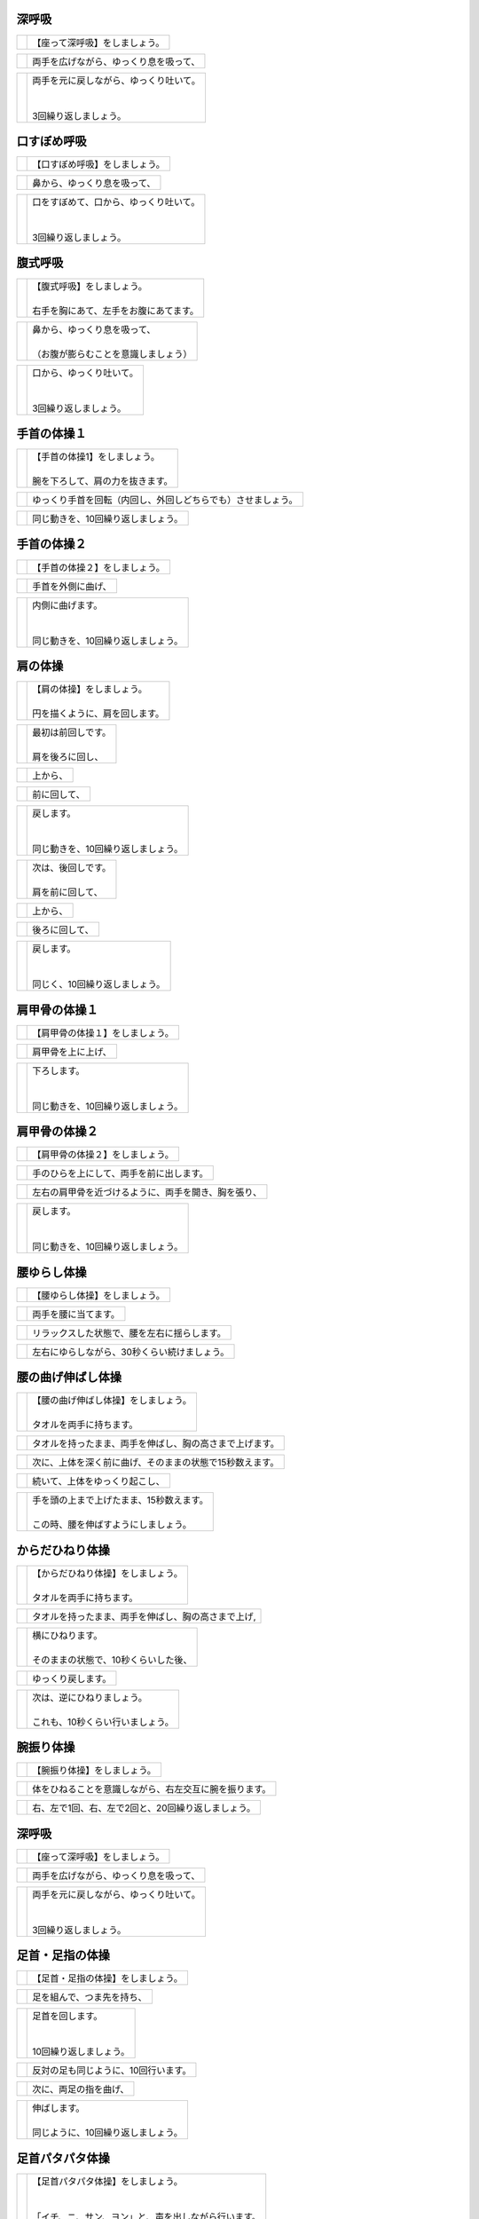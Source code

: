 

深呼吸
==============================

.. list-table::

   * - .. image:: http://kaigoouen.net/img/hop_pic_01.jpg
          :width: 200pt
     - | 【座って深呼吸】をしましょう。


.. list-table::

   * - .. image:: http://kaigoouen.net/img/hop_pic_02.jpg
          :width: 200pt
     - | 両手を広げながら、ゆっくり息を吸って、


.. list-table::

   * - .. image:: http://kaigoouen.net/img/hop_pic_03.jpg
          :width: 200pt
     - | 両手を元に戻しながら、ゆっくり吐いて。
       | 
       | 
       | 3回繰り返しましょう。


.. raw:: pdf

   PageBreak


口すぼめ呼吸
==============================

.. list-table::

   * - .. image:: http://kaigoouen.net/img/hop_pic_04.jpg
          :width: 200pt
     - | 【口すぼめ呼吸】をしましょう。


.. list-table::

   * - .. image:: http://kaigoouen.net/img/hop_pic_05.jpg
          :width: 200pt
     - | 鼻から、ゆっくり息を吸って、


.. list-table::

   * - .. image:: http://kaigoouen.net/img/hop_pic_06.jpg
          :width: 200pt
     - | 口をすぼめて、口から、ゆっくり吐いて。
       | 
       | 
       | 3回繰り返しましょう。


.. raw:: pdf

   PageBreak


腹式呼吸
==============================

.. list-table::

   * - .. image:: http://kaigoouen.net/img/hop_pic_07.jpg
          :width: 200pt
     - | 【腹式呼吸】をしましょう。
       | 
       | 右手を胸にあて、左手をお腹にあてます。


.. list-table::

   * - .. image:: http://kaigoouen.net/img/hop_pic_08.jpg
          :width: 200pt
     - | 鼻から、ゆっくり息を吸って、
       | 
       | （お腹が膨らむことを意識しましょう）


.. list-table::

   * - .. image:: http://kaigoouen.net/img/hop_pic_09.jpg
          :width: 200pt
     - | 口から、ゆっくり吐いて。
       | 
       | 
       | 3回繰り返しましょう。


.. raw:: pdf

   PageBreak


手首の体操１
==============================

.. list-table::

   * - .. image:: http://kaigoouen.net/img/hop_pic_10.jpg
          :width: 200pt
     - | 【手首の体操1】をしましょう。
       | 
       | 腕を下ろして、肩の力を抜きます。


.. list-table::

   * - .. image:: http://kaigoouen.net/img/hop_pic_11.jpg
          :width: 200pt
     - | ゆっくり手首を回転（内回し、外回しどちらでも）させましょう。


.. list-table::

   * - .. image:: http://kaigoouen.net/img/hop_pic_12.jpg
          :width: 200pt
     - | 同じ動きを、10回繰り返しましょう。


.. raw:: pdf

   PageBreak


手首の体操２
==============================

.. list-table::

   * - .. image:: http://kaigoouen.net/img/hop_pic_13.jpg
          :width: 200pt
     - | 【手首の体操２】をしましょう。


.. list-table::

   * - .. image:: http://kaigoouen.net/img/hop_pic_14.jpg
          :width: 200pt
     - | 手首を外側に曲げ、


.. list-table::

   * - .. image:: http://kaigoouen.net/img/hop_pic_15.jpg
          :width: 200pt
     - | 内側に曲げます。
       | 
       | 
       | 同じ動きを、10回繰り返しましょう。


.. raw:: pdf

   PageBreak


肩の体操
==============================

.. list-table::

   * - .. image:: http://kaigoouen.net/img/hop_pic_16.jpg
          :width: 200pt
     - | 【肩の体操】をしましょう。
       | 
       | 円を描くように、肩を回します。


.. list-table::

   * - .. image:: http://kaigoouen.net/img/hop_pic_17.jpg
          :width: 200pt
     - | 最初は前回しです。
       | 
       | 肩を後ろに回し、


.. list-table::

   * - .. image:: http://kaigoouen.net/img/hop_pic_18.jpg
          :width: 200pt
     - | 上から、


.. list-table::

   * - .. image:: http://kaigoouen.net/img/hop_pic_19.jpg
          :width: 200pt
     - | 前に回して、


.. list-table::

   * - .. image:: http://kaigoouen.net/img/hop_pic_20.jpg
          :width: 200pt
     - | 戻します。
       | 
       | 
       | 同じ動きを、10回繰り返しましょう。


.. list-table::

   * - .. image:: http://kaigoouen.net/img/hop_pic_21.jpg
          :width: 200pt
     - | 次は、後回しです。
       | 
       | 肩を前に回して、


.. list-table::

   * - .. image:: http://kaigoouen.net/img/hop_pic_22.jpg
          :width: 200pt
     - | 上から、


.. list-table::

   * - .. image:: http://kaigoouen.net/img/hop_pic_23.jpg
          :width: 200pt
     - | 後ろに回して、


.. list-table::

   * - .. image:: http://kaigoouen.net/img/hop_pic_24.jpg
          :width: 200pt
     - | 戻します。
       | 
       | 
       | 同じく、10回繰り返しましょう。


.. raw:: pdf

   PageBreak


肩甲骨の体操１
==============================

.. list-table::

   * - .. image:: http://kaigoouen.net/img/hop_pic_25.jpg
          :width: 200pt
     - | 【肩甲骨の体操１】をしましょう。


.. list-table::

   * - .. image:: http://kaigoouen.net/img/hop_pic_26.jpg
          :width: 200pt
     - | 肩甲骨を上に上げ、


.. list-table::

   * - .. image:: http://kaigoouen.net/img/hop_pic_27.jpg
          :width: 200pt
     - | 下ろします。
       | 
       | 
       | 同じ動きを、10回繰り返しましょう。


.. raw:: pdf

   PageBreak


肩甲骨の体操２
==============================

.. list-table::

   * - .. image:: http://kaigoouen.net/img/hop_pic_28.jpg
          :width: 200pt
     - | 【肩甲骨の体操２】をしましょう。


.. list-table::

   * - .. image:: http://kaigoouen.net/img/hop_pic_29.jpg
          :width: 200pt
     - | 手のひらを上にして、両手を前に出します。


.. list-table::

   * - .. image:: http://kaigoouen.net/img/hop_pic_30.jpg
          :width: 200pt
     - | 左右の肩甲骨を近づけるように、両手を開き、胸を張り、


.. list-table::

   * - .. image:: http://kaigoouen.net/img/hop_pic_31.jpg
          :width: 200pt
     - | 戻します。
       | 
       | 
       | 同じ動きを、10回繰り返しましょう。


.. raw:: pdf

   PageBreak


腰ゆらし体操
==============================

.. list-table::

   * - .. image:: http://kaigoouen.net/img/hop_pic_32.jpg
          :width: 200pt
     - | 【腰ゆらし体操】をしましょう。


.. list-table::

   * - .. image:: http://kaigoouen.net/img/hop_pic_33.jpg
          :width: 200pt
     - | 両手を腰に当てます。


.. list-table::

   * - .. image:: http://kaigoouen.net/img/hop_pic_34.jpg
          :width: 200pt
     - | リラックスした状態で、腰を左右に揺らします。


.. list-table::

   * - .. image:: http://kaigoouen.net/img/hop_pic_35.jpg
          :width: 200pt
     - | 左右にゆらしながら、30秒くらい続けましょう。


.. raw:: pdf

   PageBreak


腰の曲げ伸ばし体操
==============================

.. list-table::

   * - .. image:: http://kaigoouen.net/img/hop_pic_36.jpg
          :width: 200pt
     - | 【腰の曲げ伸ばし体操】をしましょう。
       | 
       | タオルを両手に持ちます。


.. list-table::

   * - .. image:: http://kaigoouen.net/img/hop_pic_37.jpg
          :width: 200pt
     - | タオルを持ったまま、両手を伸ばし、胸の高さまで上げます。


.. list-table::

   * - .. image:: http://kaigoouen.net/img/hop_pic_38.jpg
          :width: 200pt
     - | 次に、上体を深く前に曲げ、そのままの状態で15秒数えます。


.. list-table::

   * - .. image:: http://kaigoouen.net/img/hop_pic_37.jpg
          :width: 200pt
     - | 続いて、上体をゆっくり起こし、


.. list-table::

   * - .. image:: http://kaigoouen.net/img/hop_pic_39.jpg
          :width: 200pt
     - | 手を頭の上まで上げたまま、15秒数えます。
       | 
       | この時、腰を伸ばすようにしましょう。


.. raw:: pdf

   PageBreak


からだひねり体操
==============================

.. list-table::

   * - .. image:: http://kaigoouen.net/img/hop_pic_40.jpg
          :width: 200pt
     - | 【からだひねり体操】をしましょう。
       | 
       | タオルを両手に持ちます。


.. list-table::

   * - .. image:: http://kaigoouen.net/img/hop_pic_41.jpg
          :width: 200pt
     - | タオルを持ったまま、両手を伸ばし、胸の高さまで上げ,


.. list-table::

   * - .. image:: http://kaigoouen.net/img/hop_pic_42.jpg
          :width: 200pt
     - | 横にひねります。
       | 
       | そのままの状態で、10秒くらいした後、


.. list-table::

   * - .. image:: http://kaigoouen.net/img/hop_pic_41.jpg
          :width: 200pt
     - | ゆっくり戻します。


.. list-table::

   * - .. image:: http://kaigoouen.net/img/hop_pic_43.jpg
          :width: 200pt
     - | 次は、逆にひねりましょう。
       | 
       | これも、10秒くらい行いましょう。


.. raw:: pdf

   PageBreak


腕振り体操
==============================

.. list-table::

   * - .. image:: http://kaigoouen.net/img/hop_pic_44.jpg
          :width: 200pt
     - | 【腕振り体操】をしましょう。


.. list-table::

   * - .. image:: http://kaigoouen.net/img/hop_pic_45.jpg
          :width: 200pt
     - | 体をひねることを意識しながら、右左交互に腕を振ります。


.. list-table::

   * - .. image:: http://kaigoouen.net/img/hop_pic_46.jpg
          :width: 200pt
     - | 右、左で1回、右、左で2回と、20回繰り返しましょう。


.. raw:: pdf

   PageBreak


深呼吸
==============================

.. list-table::

   * - .. image:: http://kaigoouen.net/img/hop_pic_01.jpg
          :width: 200pt
     - | 【座って深呼吸】をしましょう。


.. list-table::

   * - .. image:: http://kaigoouen.net/img/hop_pic_02.jpg
          :width: 200pt
     - | 両手を広げながら、ゆっくり息を吸って、


.. list-table::

   * - .. image:: http://kaigoouen.net/img/hop_pic_03.jpg
          :width: 200pt
     - | 両手を元に戻しながら、ゆっくり吐いて。
       | 
       | 
       | 3回繰り返しましょう。


.. raw:: pdf

   PageBreak


足首・足指の体操
==============================

.. list-table::

   * - .. image:: http://kaigoouen.net/img/hop_pic_47.jpg
          :width: 200pt
     - | 【足首・足指の体操】をしましょう。


.. list-table::

   * - .. image:: http://kaigoouen.net/img/hop_pic_48.jpg
          :width: 200pt
     - | 足を組んで、つま先を持ち、


.. list-table::

   * - .. image:: http://kaigoouen.net/img/hop_pic_49.jpg
          :width: 200pt
     - | 足首を回します。
       | 
       | 
       | 10回繰り返しましょう。


.. list-table::

   * - .. image:: http://kaigoouen.net/img/hop_pic_50.jpg
          :width: 200pt
     - | 反対の足も同じように、10回行います。


.. list-table::

   * - .. image:: http://kaigoouen.net/img/hop_pic_51.jpg
          :width: 200pt
     - | 次に、両足の指を曲げ、


.. list-table::

   * - .. image:: http://kaigoouen.net/img/hop_pic_52.jpg
          :width: 200pt
     - | 伸ばします。
       | 
       | 同じように、10回繰り返しましょう。


.. raw:: pdf

   PageBreak


足首パタパタ体操
==============================

.. list-table::

   * - .. image:: http://kaigoouen.net/img/hop_pic_53.jpg
          :width: 200pt
     - | 【足首パタパタ体操】をしましょう。
       | 
       | 
       | 「イチ、ニ、サン、ヨン」と、声を出しながら行います。


.. list-table::

   * - .. image:: http://kaigoouen.net/img/hop_pic_54.jpg
          :width: 200pt
     - | 「イチ、ニ、サン、ヨン」と声を出しながら、ゆっくりつま先を上げて、戻します。


.. list-table::

   * - .. image:: http://kaigoouen.net/img/hop_pic_55.jpg
          :width: 200pt
     - | 「ゴ、ロク、ナナ、ハチ」と声を出しながら、ゆっくりかかとを上げて、戻します。
       | 
       | 
       | 同じ動きを5回繰り返しましょう。


.. raw:: pdf

   PageBreak


握って開いて体操
==============================

.. list-table::

   * - .. image:: http://kaigoouen.net/img/hop_pic_56.jpg
          :width: 200pt
     - | 【握って開いて体操】をしましょう。
       | 
       | 
       | 「イチ、ニ、サン、ヨン」と声を出しながら行います。


.. list-table::

   * - .. image:: http://kaigoouen.net/img/hop_pic_57.jpg
          :width: 200pt
     - | 足を開いて、腕を前に出します。
       | 
       | 足を伸ばした方が、楽に行うことができます。


.. list-table::

   * - .. image:: http://kaigoouen.net/img/hop_pic_58.jpg
          :width: 200pt
     - | 「イチ、ニ、サン、ヨン」と声を出しながら、ゆっくり手と足の指を握り、


.. list-table::

   * - .. image:: http://kaigoouen.net/img/hop_pic_59.jpg
          :width: 200pt
     - | 「ゴ、ロク、ナナ、ハチ」と声を出しながら、ゆっくり開きます。
       | 
       | 
       | 同じ動きを、10回繰り返しましょう。


.. raw:: pdf

   PageBreak


足ひねり体操
==============================

.. list-table::

   * - .. image:: http://kaigoouen.net/img/hop_pic_60.jpg
          :width: 200pt
     - | 【足ひねり体操】をしましょう。
       | 
       | 
       | 安全のため、いすをしっかり持って、おこないましょう。


.. list-table::

   * - .. image:: http://kaigoouen.net/img/hop_pic_61.jpg
          :width: 200pt
     - | 足を伸ばして、肩幅くらいに開きます。


.. list-table::

   * - .. image:: http://kaigoouen.net/img/hop_pic_62.jpg
          :width: 200pt
     - | かかとを支点にして、つま先を外側に開き、


.. list-table::

   * - .. image:: http://kaigoouen.net/img/hop_pic_63.jpg
          :width: 200pt
     - | 内側に曲げ、


.. list-table::

   * - .. image:: http://kaigoouen.net/img/hop_pic_61.jpg
          :width: 200pt
     - | 戻します。
       | 
       | 
       | 同じ動きを、10回繰り返しましょう。


.. raw:: pdf

   PageBreak


足開き体操
==============================

.. list-table::

   * - .. image:: http://kaigoouen.net/img/hop_pic_64.jpg
          :width: 200pt
     - | 【足開き体操】をしましょう。
       | 
       | 
       | 安全のため、いすをしっかり持って、行いましょう。
       | 
       | かかとをつけ、膝を閉じた状態から、


.. list-table::

   * - .. image:: http://kaigoouen.net/img/hop_pic_65.jpg
          :width: 200pt
     - | かかとをつけたまま、膝を外側に開き、


.. list-table::

   * - .. image:: http://kaigoouen.net/img/hop_pic_66.jpg
          :width: 200pt
     - | 戻します。
       | 
       | 
       | 同じ動きを、10回繰り返しましょう。


.. raw:: pdf

   PageBreak


膝裏伸ばし体操
==============================

.. list-table::

   * - .. image:: http://kaigoouen.net/img/hop_pic_67.jpg
          :width: 200pt
     - | 【膝裏伸ばし体操】をしましょう。


.. list-table::

   * - .. image:: http://kaigoouen.net/img/hop_pic_68.jpg
          :width: 200pt
     - | 片膝を伸ばし、両手を足のつけ根に置き、つま先を上に向けます。


.. list-table::

   * - .. image:: http://kaigoouen.net/img/hop_pic_69.jpg
          :width: 200pt
     - | ゆっくり上半身を前に倒しましょう。
       | 
       | 息を止めずに、15秒間そのままにして、


.. list-table::

   * - .. image:: http://kaigoouen.net/img/hop_pic_70.jpg
          :width: 200pt
     - | 戻します。


.. list-table::

   * - .. image:: http://kaigoouen.net/img/hop_pic_71.jpg
          :width: 200pt
     - | 次は反対の足です。
       | 
       | 
       | 同じように、片膝を伸ばし、両手を足のつけ根に置き、つま先を上に向けます。


.. list-table::

   * - .. image:: http://kaigoouen.net/img/hop_pic_72.jpg
          :width: 200pt
     - | ゆっくり上半身を前に倒しましょう。
       | 
       | 息を止めずに、15秒間そのままにした後、戻します。


.. raw:: pdf

   PageBreak


足上げ体操
==============================

.. list-table::

   * - .. image:: http://kaigoouen.net/img/hop_pic_73.jpg
          :width: 200pt
     - | 【足上げ体操】をしましょう。
       | 
       | 
       | 安全のため、いすをしっかり持っておこないます。
       | 
       | 回数を声に出して、数えながらおこないます。


.. list-table::

   * - .. image:: http://kaigoouen.net/img/hop_pic_74.jpg
          :width: 200pt
     - | 片膝を伸ばし、


.. list-table::

   * - .. image:: http://kaigoouen.net/img/hop_pic_75.jpg
          :width: 200pt
     - | 「イチ」と声を出しながら、足を上げ、


.. list-table::

   * - .. image:: http://kaigoouen.net/img/hop_pic_76.jpg
          :width: 200pt
     - | 戻します。
       | 
       | 
       | 「ニ」、「サン」と、回数を声に出して、数えながら10回繰り返しましょう。


.. list-table::

   * - .. image:: http://kaigoouen.net/img/hop_pic_77.jpg
          :width: 200pt
     - | 次は、反対の足です。


.. list-table::

   * - .. image:: http://kaigoouen.net/img/hop_pic_78.jpg
          :width: 200pt
     - | 同じように、「イチ」と声を出しながら、足を上げ、


.. list-table::

   * - .. image:: http://kaigoouen.net/img/hop_pic_79.jpg
          :width: 200pt
     - | 戻します。
       | 
       | 
       | 「ニ」、「サン」と、回数を声に出して、数えながら10回繰り返しましょう。


.. raw:: pdf

   PageBreak


膝伸ばし体操
==============================

.. list-table::

   * - .. image:: http://kaigoouen.net/img/hop_pic_80.jpg
          :width: 200pt
     - | 【膝伸ばし体操】をしましょう。
       | 
       | 
       | いすに座り、回数を声に出して、数えながら行います。


.. list-table::

   * - .. image:: http://kaigoouen.net/img/hop_pic_81.jpg
          :width: 200pt
     - | 「イチ、ニ、サン、ヨン」と、声を出しながら、ゆっくり、足を上げ、


.. list-table::

   * - .. image:: http://kaigoouen.net/img/hop_pic_82.jpg
          :width: 200pt
     - | 「ゴ、ロク、ナナ、ハチ」と声を出しながら、戻します。
       | 
       | 
       | 同じ動作を、10回繰り返しましょう。


.. list-table::

   * - .. image:: http://kaigoouen.net/img/hop_pic_83.jpg
          :width: 200pt
     - | 次は反対の足です。
       | 
       | 
       | 同じように、「イチ、ニ、サン、ヨン」と声を出しながら、ゆっくり、足を上げ、


.. list-table::

   * - .. image:: http://kaigoouen.net/img/hop_pic_84.jpg
          :width: 200pt
     - | 「ゴ、ロク、ナナ、ハチ」と声を出しながら、戻します。
       | 
       | 
       | 同じ動作を、10回繰り返しましょう。


.. raw:: pdf

   PageBreak


座って太ももの前伸ばし体操
==============================

.. list-table::

   * - .. image:: http://kaigoouen.net/img/hop_pic_85.jpg
          :width: 200pt
     - | 【座って太ももの前伸ばし体操】をしましょう。


.. list-table::

   * - .. image:: http://kaigoouen.net/img/hop_pic_86.jpg
          :width: 200pt
     - | いすに、浅く腰かけます。


.. list-table::

   * - .. image:: http://kaigoouen.net/img/hop_pic_87.jpg
          :width: 200pt
     - | 片手でいすをしっかりつかみ、片足を下ろし、足を前後に開きます。


.. list-table::

   * - .. image:: http://kaigoouen.net/img/hop_pic_88.jpg
          :width: 200pt
     - | 下ろした足のももから、足のつけ根を、さらに伸ばしましょう。
       | 
       | 伸ばした状態で、15秒数えます。


.. list-table::

   * - .. image:: http://kaigoouen.net/img/hop_pic_86.jpg
          :width: 200pt
     - | 次は、反対の足です。


.. list-table::

   * - .. image:: http://kaigoouen.net/img/hop_pic_89.jpg
          :width: 200pt
     - | 同じように、片手でいすをしっかりつかみ、片足を下ろし、足を前後に開きます。


.. list-table::

   * - .. image:: http://kaigoouen.net/img/hop_pic_90.jpg
          :width: 200pt
     - | 下ろした足のももから、足のつけ根を、さらに伸ばしましょう。
       | 
       | 伸ばした状態で、15秒数えます。


.. raw:: pdf

   PageBreak


深呼吸
==============================

.. list-table::

   * - .. image:: http://kaigoouen.net/img/hop_pic_91.jpg
          :width: 200pt
     - | 【立って深呼吸】をしましょう。


.. list-table::

   * - .. image:: http://kaigoouen.net/img/hop_pic_92.jpg
          :width: 200pt
     - | 両手を広げながら、ゆっくり息を吸って、


.. list-table::

   * - .. image:: http://kaigoouen.net/img/hop_pic_93.jpg
          :width: 200pt
     - | 両手を元に戻しながら、ゆっくり吐いて。
       | 
       | 
       | 3回繰り返しましょう。


.. raw:: pdf

   PageBreak


姿勢を正して立つ練習
==============================

.. list-table::

   * - .. image:: http://kaigoouen.net/img/hop_pic_94.jpg
          :width: 200pt
     - | 【姿勢を正して立つ練習】をしましょう。
       | 
       | 
       | このように、前かがみの姿勢ではなく、


.. list-table::

   * - .. image:: http://kaigoouen.net/img/hop_pic_95.jpg
          :width: 200pt
     - | 頭が上に引っ張られるように、伸び上がったあと、軽く力を抜きます。
       | 
       | その姿勢のまま、10秒くらい保ちましょう。


.. raw:: pdf

   PageBreak


立って足踏み
==============================

.. list-table::

   * - .. image:: http://kaigoouen.net/img/hop_pic_96.jpg
          :width: 200pt
     - | 【立って足踏み】をしましょう。
       | 
       | 
       | 姿勢を正して立ちましょう。


.. list-table::

   * - .. image:: http://kaigoouen.net/img/hop_pic_97.jpg
          :width: 200pt
     - | 手を前後に軽く振りながら、足踏みをしましょう。
       | 
       | 回数を「イチ」、「ニ」と声を出しながら行います。


.. list-table::

   * - .. image:: http://kaigoouen.net/img/hop_pic_98.jpg
          :width: 200pt
     - | 右、左で1回、右、左で2回と、20回繰り返しましょう。


.. raw:: pdf

   PageBreak


片足立ち
==============================

.. list-table::

   * - .. image:: http://kaigoouen.net/img/hop_pic_99.jpg
          :width: 200pt
     - | 【片足立ち】をしましょう。


.. list-table::

   * - .. image:: http://kaigoouen.net/img/hop_pic_100.jpg
          :width: 200pt
     - | 安全のため、いすや壁につかまって、行います。


.. list-table::

   * - .. image:: http://kaigoouen.net/img/hop_pic_101.jpg
          :width: 200pt
     - | 片足を上げ、その姿勢を保ちます。
       | 
       | そのままの姿勢を、5秒間保つことを目標にしましょう。


.. list-table::

   * - .. image:: http://kaigoouen.net/img/hop_pic_100.jpg
          :width: 200pt
     - | 次は、反対の足です。


.. list-table::

   * - .. image:: http://kaigoouen.net/img/hop_pic_102.jpg
          :width: 200pt
     - | 同じように、片足を上げ、その姿勢を保ちます。
       | 
       | そのままの姿勢を、5秒間保つことを目標にしましょう。


.. raw:: pdf

   PageBreak


通常歩行
==============================

.. list-table::

   * - .. image:: http://kaigoouen.net/img/hop_pic_103.jpg
          :width: 200pt
     - | 【通常歩行の練習】をしましょう。
       | 
       | 
       | 姿勢を正しましょう。


.. list-table::

   * - .. image:: http://kaigoouen.net/img/hop_pic_104.jpg
          :width: 200pt
     - | 視線を上げ、手を振って歩きます。


.. list-table::

   * - .. image:: http://kaigoouen.net/img/hop_pic_105.jpg
          :width: 200pt
     - | かかとからついて、


.. list-table::

   * - .. image:: http://kaigoouen.net/img/hop_pic_106.jpg
          :width: 200pt
     - | つま先でけり出します。


.. list-table::

   * - .. image:: http://kaigoouen.net/img/hop_pic_107.jpg
          :width: 200pt
     - | 手を振って、


.. list-table::

   * - .. image:: http://kaigoouen.net/img/hop_pic_108.jpg
          :width: 200pt
     - | かかとからついて・・・つま先でけり出す、を繰り返しながら、歩きましょう。


.. raw:: pdf

   PageBreak
